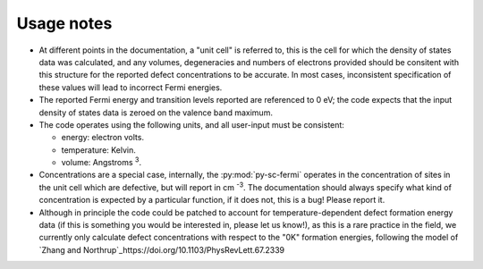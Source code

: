 Usage notes
-------------------------------------
- At different points in the documentation, a "unit cell" is referred to, this is the cell for which the density
  of states data was calculated, and any volumes, degeneracies and numbers of electrons provided should be 
  consitent with this structure for the reported defect concentrations to be accurate. In most cases, inconsistent
  specification of these values will lead to incorrect Fermi energies.
- The reported Fermi energy and transition levels reported are referenced to 0 eV; the code expects that the input
  density of states data is zeroed on the valence band maximum.
- The code operates using the following units,
  and all user-input must be consistent:
  
  - energy: electron volts. 
  
  - temperature: Kelvin.  
  
  - volume: Angstroms :superscript:`3`. 
  
- Concentrations are a special case, internally, the :py:mod:`py-sc-fermi` operates in the concentration of sites in the unit cell 
  which are defective, but will report in cm :superscript:`-3`. The documentation should always specify what kind of concentration
  is expected by a particular function, if it does not, this is a bug! Please report it. 
 
- Although in principle the code could be patched to account for temperature-dependent defect formation energy data
  (if this is something you would be interested in, please let us know!), as this is a rare practice in the field, 
  we currently only calculate defect concentrations with respect to the "0K" formation energies, following the model 
  of `Zhang and Northrup`_https://doi.org/10.1103/PhysRevLett.67.2339

